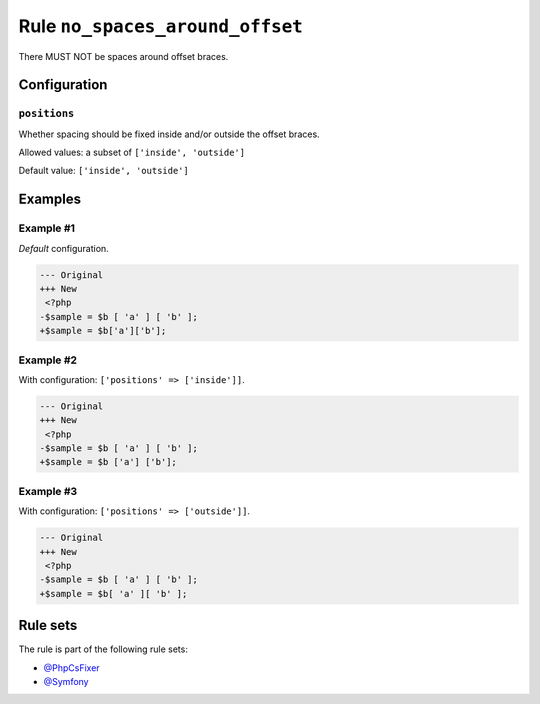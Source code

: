================================
Rule ``no_spaces_around_offset``
================================

There MUST NOT be spaces around offset braces.

Configuration
-------------

``positions``
~~~~~~~~~~~~~

Whether spacing should be fixed inside and/or outside the offset braces.

Allowed values: a subset of ``['inside', 'outside']``

Default value: ``['inside', 'outside']``

Examples
--------

Example #1
~~~~~~~~~~

*Default* configuration.

.. code-block:: diff

   --- Original
   +++ New
    <?php
   -$sample = $b [ 'a' ] [ 'b' ];
   +$sample = $b['a']['b'];

Example #2
~~~~~~~~~~

With configuration: ``['positions' => ['inside']]``.

.. code-block:: diff

   --- Original
   +++ New
    <?php
   -$sample = $b [ 'a' ] [ 'b' ];
   +$sample = $b ['a'] ['b'];

Example #3
~~~~~~~~~~

With configuration: ``['positions' => ['outside']]``.

.. code-block:: diff

   --- Original
   +++ New
    <?php
   -$sample = $b [ 'a' ] [ 'b' ];
   +$sample = $b[ 'a' ][ 'b' ];

Rule sets
---------

The rule is part of the following rule sets:

* `@PhpCsFixer <./../../ruleSets/PhpCsFixer.rst>`_
* `@Symfony <./../../ruleSets/Symfony.rst>`_

